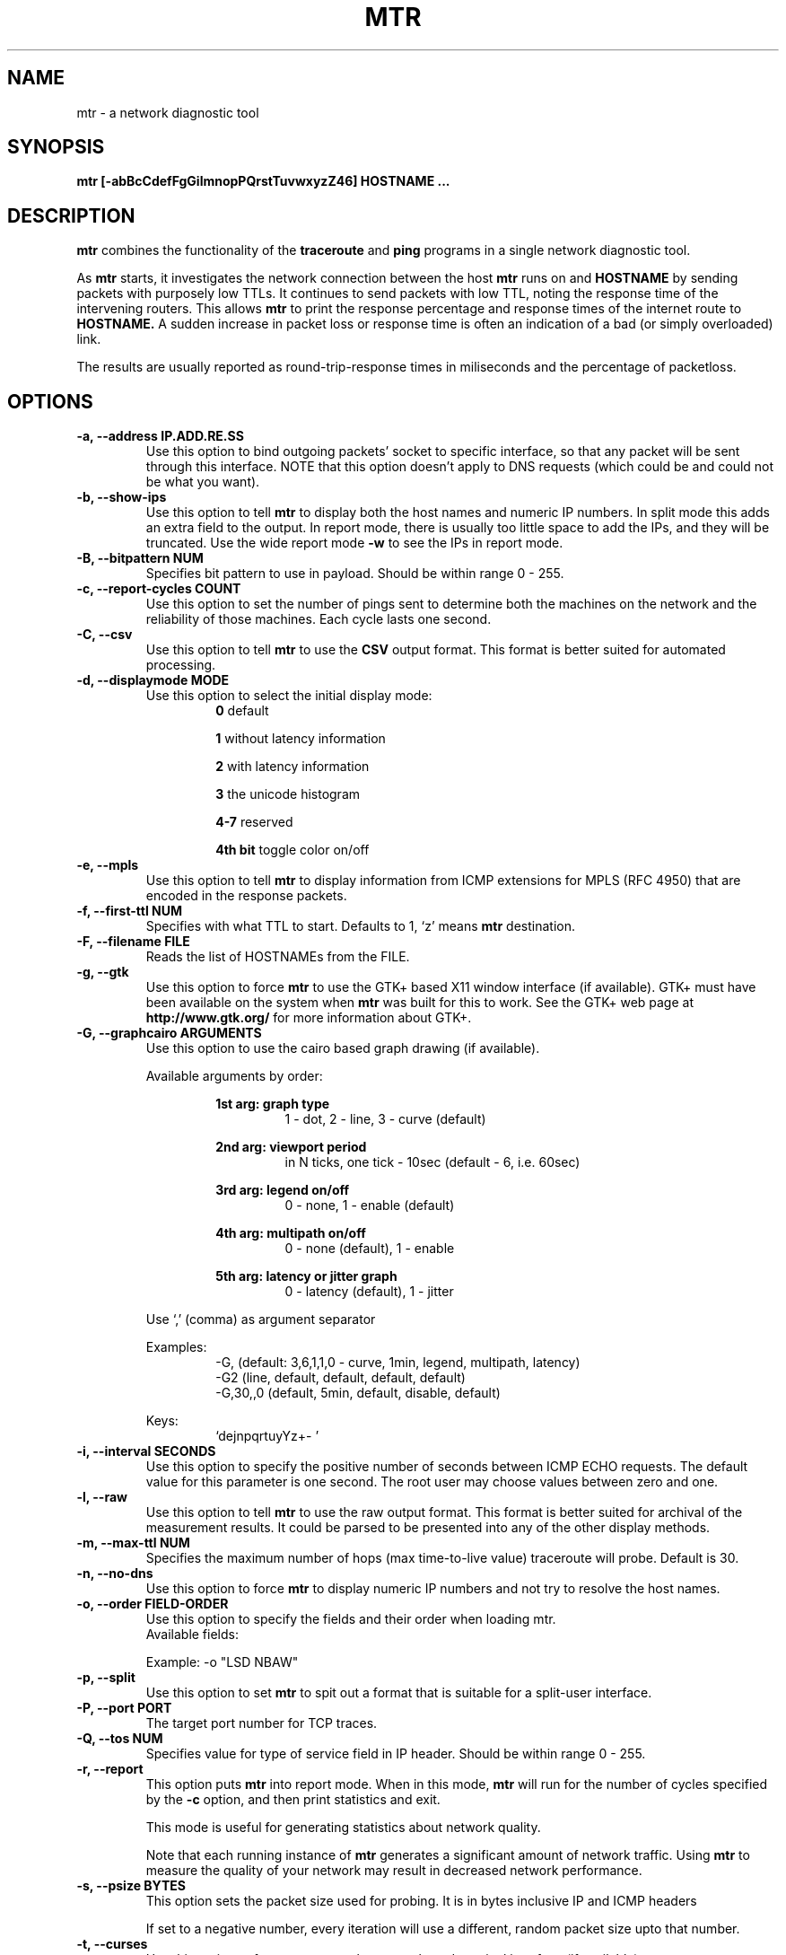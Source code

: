 .TH MTR 8 "March 4, 1999" "mtr" "mtr"


.SH NAME
mtr - a network diagnostic tool


.SH SYNOPSIS
.B mtr [-abBcCdefFgGilmnopPQrstTuvwxyzZ46] HOSTNAME ...

.SH DESCRIPTION

.B mtr
combines the functionality of the
.B traceroute
and
.B ping
programs in a single network diagnostic tool.

.PP
As
.B mtr
starts, it investigates the network connection between the host
.B mtr
runs on and
.BR HOSTNAME
by sending packets with purposely low TTLs.  It continues to send packets with low TTL, noting the response time of the intervening routers.  This allows
.B mtr
to print the response percentage and response times of the internet route to
.BR HOSTNAME.
A sudden increase in packet loss or response time is often an indication of a bad (or simply overloaded) link.

.PP
The results are usually reported as round-trip-response times in miliseconds and the percentage of packetloss.

.SH OPTIONS

.TP
.B -a, --address IP.ADD.RE.SS
Use this option to bind outgoing packets' socket to specific interface, so that any packet will be sent through this interface.  NOTE that this option doesn't apply to DNS requests (which could be and could not be what you want).

.TP
.B -b, --show-ips
Use this option to tell
.B mtr
to display both the host names and numeric IP numbers.  In split mode this adds an extra field to the output.  In report mode, there is usually too little space to add the IPs, and they will be truncated.  Use the wide report mode
.B -w
to see the IPs in report mode.

.TP
.B -B, --bitpattern NUM
Specifies bit pattern to use in payload.  Should be within range 0 - 255.

.TP
.B -c, --report-cycles COUNT
Use this option to set the number of pings sent to determine both the machines on the network and the reliability of those machines.  Each cycle lasts one second.

.TP
.B -C, --csv
Use this option to tell
.B mtr
to use the
.B CSV
output format.  This format is better suited for automated processing.

.TP
.B -d, --displaymode MODE
Use this option to select the initial display mode:
.RS
.RS
.B 0
default
.RE

.RS
.B 1
without latency information
.RE

.RS
.B 2
with latency information
.RE

.RS
.B 3
the unicode histogram
.RE

.RS
.B 4-7
reserved
.RE

.RS
.B 4th bit
toggle color on/off
.RE
.RE

.TP
.B -e, --mpls
Use this option to tell
.B mtr
to display information from ICMP extensions for MPLS (RFC 4950) that are encoded in the response packets.

.TP
.B -f, --first-ttl NUM
Specifies with what TTL to start.  Defaults to 1, `z' means
.B mtr
destination.

.TP
.B -F, --filename FILE
Reads the list of HOSTNAMEs from the FILE.

.TP
.B -g, --gtk
Use this option to force
.B mtr
to use the GTK+ based X11 window interface (if available).  GTK+ must have been available on the system when
.B mtr
was built for this to work.  See the GTK+ web page at
.B http://www.gtk.org/
for more information about GTK+.

.TP
.B -G, --graphcairo ARGUMENTS
Use this option to use the cairo based graph drawing (if available).

.RS
Available arguments by order:

.RS
.B 1st arg: graph type
.RS
1 - dot, 2 - line, 3 - curve (default)
.RE
.RE

.RS
.B 2nd arg: viewport period
.RS
in N ticks, one tick - 10sec (default - 6, i.e. 60sec)
.RE
.RE

.RS
.B 3rd arg: legend on/off
.RS
0 - none, 1 - enable (default)
.RE
.RE

.RS
.B 4th arg: multipath on/off
.RS
0 - none (default), 1 - enable
.RE
.RE

.RS
.B 5th arg: latency or jitter graph
.RS
0 - latency (default), 1 - jitter
.RE
.RE

Use `,' (comma) as argument separator

Examples:
.RS
-G,         (default: 3,6,1,1,0  - curve, 1min, legend, multipath, latency)
.br
-G2         (line, default, default, default, default)
.br
-G,30,,0    (default, 5min, default, disable, default)
.br
.RE

Keys:
.RS
`dejnpqrtuyYz+- '
.RE
.RE

.TP
.B -i, --interval SECONDS
Use this option to specify the positive number of seconds between ICMP ECHO requests.  The default value for this parameter is one second.  The root user may choose values between zero and one.

.TP
.B -l, --raw
Use this option to tell
.B mtr
to use the raw output format.  This format is better suited for archival of the measurement results.  It could be parsed to be presented into any of the other display methods.

.TP
.B -m, --max-ttl NUM
Specifies the maximum number of hops (max time-to-live value) traceroute will probe.  Default is 30.

.TP
.B -n, --no-dns
Use this option to force
.B mtr
to display numeric IP numbers and not try to resolve the host names.

.TP
.B -o, --order FIELD-ORDER
Use this option to specify the fields and their order when loading mtr.
.br
Available fields:
.TS
center allbox tab(%);
ll.
L%Loss ratio
D%Dropped packets
R%Received packets
S%Sent Packets
N%Newest RTT(ms)
B%Min/Best RTT(ms)
A%Average RTT(ms)
W%Max/Worst RTT(ms)
V%Standard Deviation
G%Geometric Mean
J%Current Jitter
M%Jitter Mean/Avg.
X%Worst Jitter
I%Interarrival Jitter
.TE
.br

Example:
-o "LSD NBAW"

.TP
.B -p, --split
Use this option to set
.B mtr
to spit out a format that is suitable for a split-user interface.

.TP
.B -P, --port PORT
The target port number for TCP traces.

.TP
.B -Q, --tos NUM
Specifies value for type of service field in IP header.  Should be within range 0 - 255.

.TP
.B -r, --report
This option puts
.B mtr
into report mode.  When in this mode,
.B mtr
will run for the number of cycles specified by the
.B -c
option, and then print statistics and exit.

This mode is useful for generating statistics about network quality.

Note that each running instance of
.B mtr
generates a significant amount of network traffic.  Using
.B mtr
to measure the quality of your network may result in decreased network performance.

.TP
.B -s, --psize BYTES
This option sets the packet size used for probing.  It is in bytes inclusive IP and ICMP headers

If set to a negative number, every iteration will use a different, random packet size upto that number.

.TP
.B -t, --curses
Use this option to force
.B mtr
to use the curses based terminal interface (if available).

.TP
.B -T, --tcp
Use TCP SYN packets instead of ICMP ECHO.

.TP
.B -u, --udp
Use UDP datagrams instead of ICMP ECHO.

.TP
.B -v, --version
.br
Print the installed version of mtr.

.TP
.B -w, --report-wide
This option puts
.B mtr
into wide report mode.  When in this mode,
.B mtr
will not cut hostnames in the report.

.TP
.B -x, --xml
Use this option to tell
.B mtr
to use the
.B XML
output format.  This format is better suited for automated processing of the measurement results.

.TP
.B -y, --ipinfo ORIGIN,FIELDS
Use this option to specify the IP info origin and its fields.

.RS
Available origins and their fields:

.RS
.B 1 - origin.asn.cymru.com (both IPv4 and IPv6)
.RS
ASN, Route, CC, Registry, Allocated
.RE
.RE

.RS
.B 2 - asn.routeviews.org
.RS
ASN
.RE
.RE

.RS
.B 3 - origin.asn.spameatingmonkey.net
.RS
Route, ASN, Org, Allocated, CC
.RE
.RE

.RS
.B 4 - ip2asn.sasm4.net:
.RS
ASN
.RE
.RE

.RS
.B 5 - peer.asn.shadowserver.org
.RS
Peers, ASN, Route, AS Name, CC, Website, Org
.RE
.RE

.RS
.B 6 - freegeoip.net
.RS
CC, Country, RC, Region, City, Zip, TZ, Lat, Long, MC
.RE
.RE

.RS
.B 7 - ip-api.com
.RS
Country, CC, RC, Region, City, Zip, TZ, Lat, Long, MC
.RE
.RE

.RS
.B 8 - getcitydetails.geobytes.com
.RS
Certainty, Internet, Country, RLC, Region, RC, LC, DMA, City, CityID, FQCN, Lat, Long, Capital, TZ, Nationality, Population, MapReference, Currency, CurrencyCode, Title
.RE
.RE

.RS
.B 9 - ipinfo.io
.RS
City, Region, CC, Location(Lat, Long), ASName, Postal
.RE
.RE

.RS
.B 10 - riswhois.ripe.net (both IPv4 and IPv6)
.RS
Route, ASN, Org, CC
.RE
.RE
.RE

.RS
Abbreviations:
.RS
CC/RC/MC/LC - Country/Region/Metro/Local Code, Org - Organization, TZ - TimeZone, DMA - Designated Market Area
.RE
.RE

.RS
Examples:
.RS
-y3,5,2,3  (origin.asn.spameatingmonkey.net: CC ASN ORG)
.br
-y,        (origin.asn.cymru.com: ASN)
.RE
.RE

.RS
Keys:
.RS
`y' switching IP info
.br
`Y' show on Google Maps
.RE
.RE

.TP
.B -z, --aslookup
Turn on ASN lookups. Use the `z' key to toggle ASN info on/off. The data source is
.B riswhois.ripe.net

.TP
.B -Z, --timeout SECONDS
The number of seconds to keep the TCP socket open before giving up on the connection.  This will only affect the final hop.  Using large values for this, especially combined with a short interval, will use up a lot of file descriptors.

.TP
.B -4
Use IPv4 only.

.TP
.B -6
Use IPv6 only.

.SH BUGS

Some modern routers give a lower priority to ICMP ECHO packets than to other network traffic.  Consequently, the reliability of these routers reported by
.B mtr
will be significantly lower than the actual reliability of these routers.


.SH CONTACT INFORMATION

.PP
For the latest version, see the mtr web page at
.BR http://www.bitwizard.nl/mtr/ .

.PP
The mtr mailinglist was little used and is no longer active.

.PP
For patches, bug reports, or feature requests, please open an issue on GitHub at:
.BR https://github.com/traviscross/mtr .

.SH "SEE ALSO"

traceroute(8),
ping(8)
TCP/IP Illustrated (Stevens, ISBN 0201633469).
